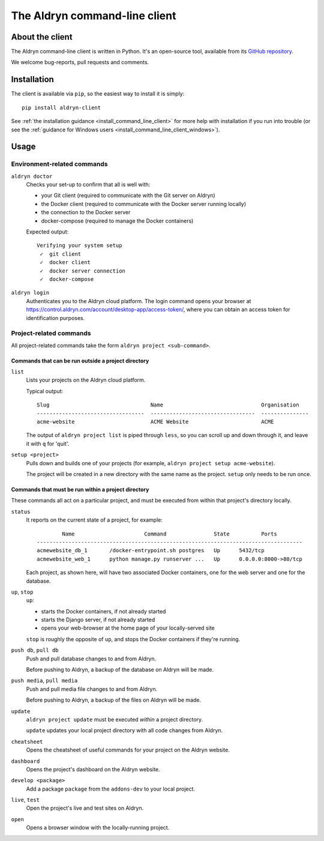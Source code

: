 .. _command-line-client-reference:

##############################
The Aldryn command-line client
##############################


****************
About the client
****************

The Aldryn command-line client is written in Python. It's an open-source tool, available from its
`GitHub repository <https://github.com/aldryn/aldryn-client>`_.

We welcome bug-reports, pull requests and comments.


************
Installation
************

The client is available via ``pip``, so the easiest way to install it is simply::

     pip install aldryn-client

See :ref:`the installation guidance <install_command_line_client>` for more help with installation
if you run into trouble (or see the :ref:`guidance for Windows users
<install_command_line_client_windows>`).


*****
Usage
*****

Environment-related commands
============================

``aldryn doctor``
    Checks your set-up to confirm that all is well with:

    * your Git client (required to communicate with the Git server on Aldryn)
    * the Docker client (required to communicate with the Docker server running locally)
    * the connection to the Docker server
    * docker-compose (required to manage the Docker containers)

    Expected output::

        Verifying your system setup
         ✓  git client
         ✓  docker client
         ✓  docker server connection
         ✓  docker-compose


``aldryn login``
    Authenticates you to the Aldryn cloud platform. The login command opens your browser at
    https://control.aldryn.com/account/desktop-app/access-token/, where you can obtain an access
    token for identification purposes.


Project-related commands
========================

All project-related commands take the form ``aldryn project <sub-command>``.


Commands that can be run outside a project directory
----------------------------------------------------

``list``
    Lists your projects on the Aldryn cloud platform.

    Typical output::

         Slug                                Name                               Organisation
         ----------------------------------  ---------------------------------  ---------------
         acme-website                        ACME Website                       ACME

    The output of ``aldryn project list`` is piped through ``less``, so you can scroll up and down
    through it, and leave it with ``q`` for 'quit'.

``setup <project>``
    Pulls down and builds one of your projects (for example, ``aldryn project setup acme-website``).

    The project will be created in a new directory with the same name as the project. ``setup`` only
    needs to be run once.

Commands that must be run within a project directory
----------------------------------------------------

These commands all act on a particular project, and must be executed from within that project's
directory locally.

``status``
    It reports on the current state of a project, for example::

                Name                      Command               State          Ports
        ------------------------------------------------------------------------------------
        acmewebsite_db_1       /docker-entrypoint.sh postgres   Up      5432/tcp
        acmewebsite_web_1      python manage.py runserver ...   Up      0.0.0.0:8000->80/tcp

    Each project, as shown here, will have two associated Docker containers, one for the web server
    and one for the database.

``up``, ``stop``
    ``up``:

    * starts the Docker containers, if not already started
    * starts the Django server, if not already started
    * opens your web-browser at the home page of your locally-served site

    ``stop`` is roughly the opposite of ``up``, and stops the Docker containers if they're running.

``push db``, ``pull db``
    Push and pull database changes to and from Aldryn.

    Before pushing to Aldryn, a backup of the database on Aldryn will be made.

``push media``, ``pull media``
    Push and pull media file changes to and from Aldryn.

    Before pushing to Aldryn, a backup of the files on Aldryn will be made.

``update``
    ``aldryn project update`` must be executed *within* a project directory.

    ``update`` updates your local project directory with all code changes from Aldryn.

``cheatsheet``
    Opens the cheatsheet of useful commands for your project on the Aldryn website.

``dashboard``
    Opens the project's dashboard on the Aldryn website.

``develop <package>``
    Add a package ``package`` from the ``addons-dev`` to your local project.

``live``, ``test``
    Open the project's live and test sites on Aldryn.

``open``
    Opens a browser window with the locally-running project.
